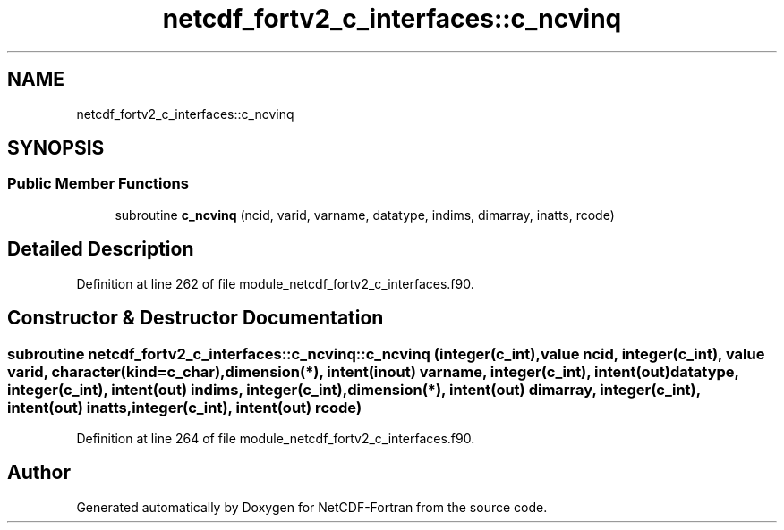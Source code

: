 .TH "netcdf_fortv2_c_interfaces::c_ncvinq" 3 "Wed Jan 17 2018" "Version 4.5.0-development" "NetCDF-Fortran" \" -*- nroff -*-
.ad l
.nh
.SH NAME
netcdf_fortv2_c_interfaces::c_ncvinq
.SH SYNOPSIS
.br
.PP
.SS "Public Member Functions"

.in +1c
.ti -1c
.RI "subroutine \fBc_ncvinq\fP (ncid, varid, varname, datatype, indims, dimarray, inatts, rcode)"
.br
.in -1c
.SH "Detailed Description"
.PP 
Definition at line 262 of file module_netcdf_fortv2_c_interfaces\&.f90\&.
.SH "Constructor & Destructor Documentation"
.PP 
.SS "subroutine netcdf_fortv2_c_interfaces::c_ncvinq::c_ncvinq (integer(c_int), value ncid, integer(c_int), value varid, character(kind=c_char), dimension(*), intent(inout) varname, integer(c_int), intent(out) datatype, integer(c_int), intent(out) indims, integer(c_int), dimension(*), intent(out) dimarray, integer(c_int), intent(out) inatts, integer(c_int), intent(out) rcode)"

.PP
Definition at line 264 of file module_netcdf_fortv2_c_interfaces\&.f90\&.

.SH "Author"
.PP 
Generated automatically by Doxygen for NetCDF-Fortran from the source code\&.
